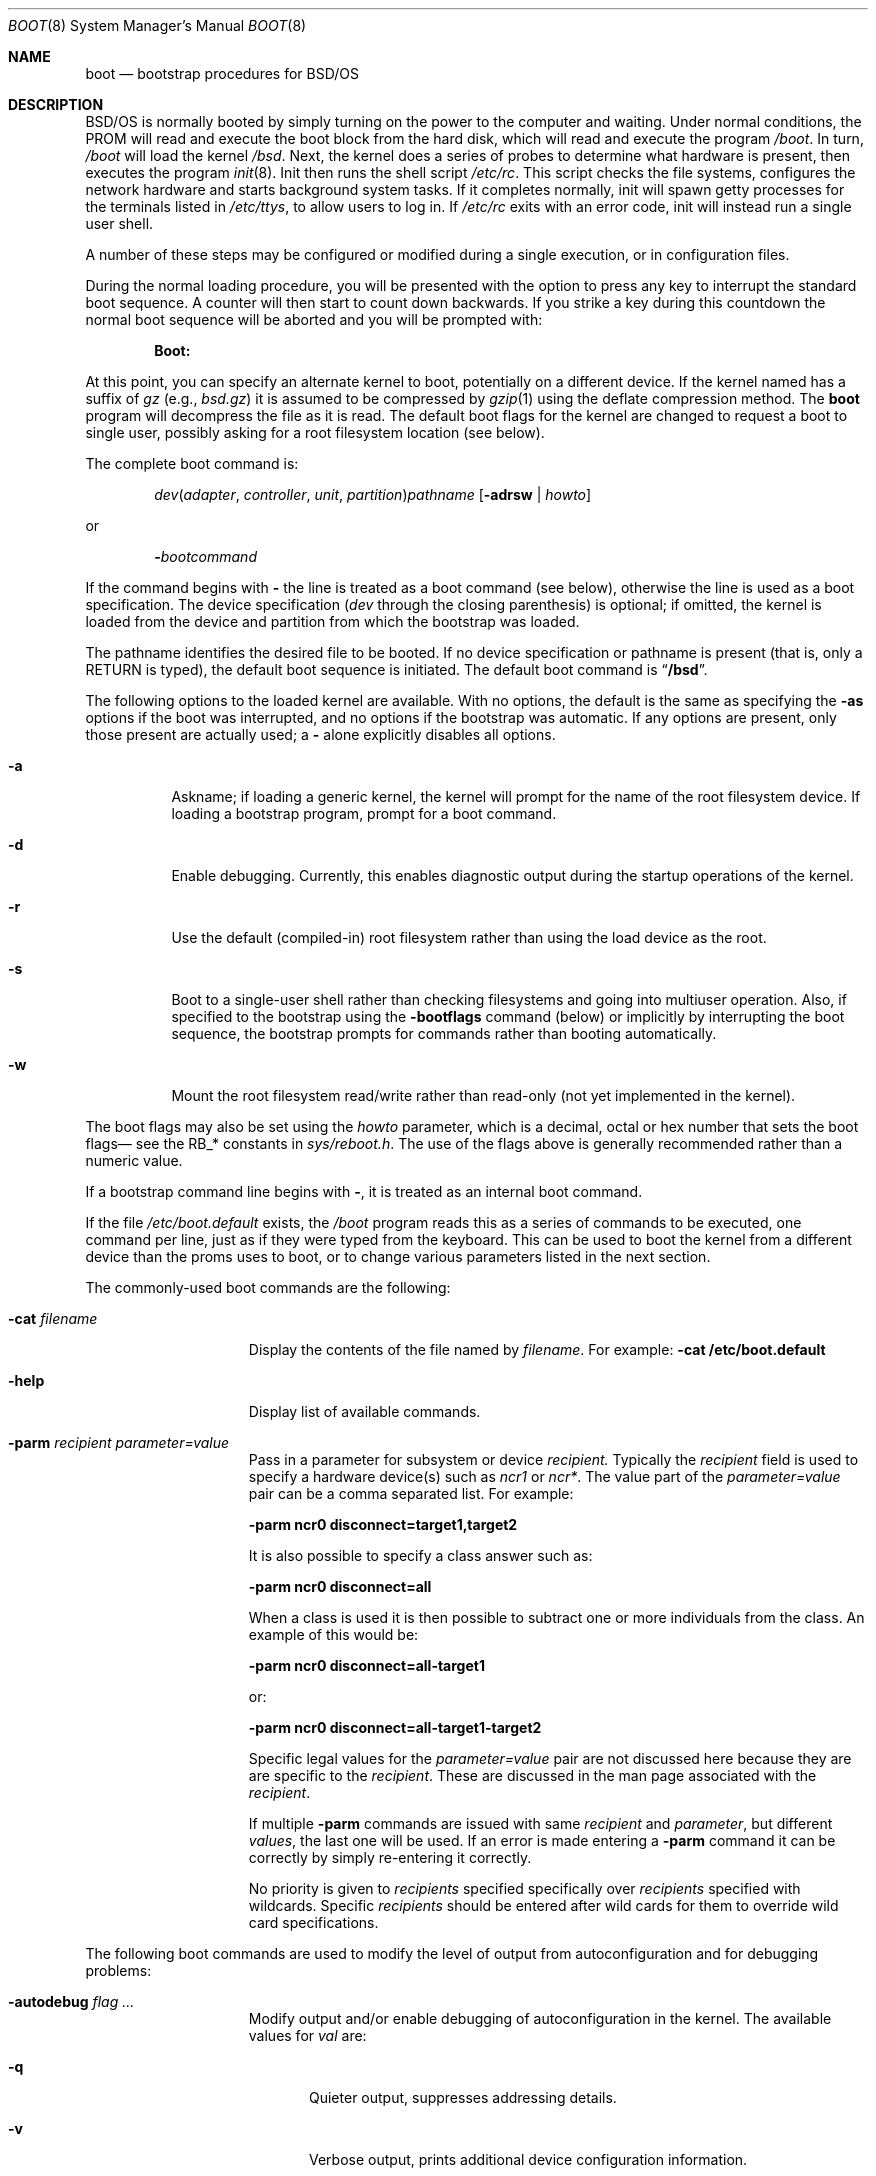 .\" Copyright (c) 1995 Berkeley Software Design, Inc. All rights reserved.
.\" The Berkeley Software Design Inc. software License Agreement specifies
.\" the terms and conditions for redistribution.
.\"
.\"	BSDI boot.8,v 1.2 1997/08/06 22:03:31 cp Exp
.Dd March 15, 1995
.Dt BOOT 8
.Os
.Sh NAME
.Nm boot
.Nd bootstrap procedures for
.Tn BSD Ns /OS
.Sh DESCRIPTION
.Tn BSD Ns /OS
is normally booted by simply turning on the power to the
computer and waiting.  Under normal conditions, the PROM
will read and execute the boot block from the
hard disk, which will read and execute the program
.Pa /boot .
In turn,
.Pa /boot
will load the kernel
.Pa /bsd .
Next, the kernel does a series of probes to determine what hardware is
present, then executes the program
.Xr init 8 .
Init then runs the shell script
.Pa /etc/rc .
This script checks the file systems, configures the network hardware
and starts background system tasks.  If it completes normally, init
will spawn getty processes for the terminals listed in
.Pa /etc/ttys ,
to allow users to log in.
If 
.Pa /etc/rc
exits with an error code, init will instead run a single user shell.
.Pp
A number of these steps may be configured or modified
during a single execution, or in configuration files.
.Pp
During the normal loading procedure, you will be presented with
the option to press any key to interrupt the standard boot sequence.
A counter will then start to count down backwards.  If you strike a
key during this countdown the normal boot sequence will be aborted
and you will be prompted with:
.Pp
.Dl Boot:
.Pp
At this point, you can specify an alternate kernel to boot,
potentially on a different device.
If the kernel named has a suffix of
.Pa gz
(e.g.,
.Pa bsd.gz )
it is assumed to be compressed by
.Xr gzip 1
using the deflate compression method.
The
.Nm
program will decompress the file as it is read.
The default boot flags for the kernel are changed
to request a boot to single user, possibly asking for a root filesystem
location (see below).
.Pp
The complete boot command is:
.Pp
.Bd -ragged -offset indent
.Ar dev\| Ns ( Ar adapter , Ar controller , " "
.Ar unit , Ar partition ) Ns Ar pathname
.Op Fl adrsw | Ar howto
.Ed
.Pp
or
.Pp
.Bd -ragged -offset indent
.Fl \& Ns Ar bootcommand
.Ed
.Pp
If the command begins with
.Fl \&
the line is treated as a boot command (see below),
otherwise the line is used as a boot specification.
The device specification
.Pf ( Ar dev
through the closing parenthesis) is optional;
if omitted, the kernel is loaded from the device and partition from which
the bootstrap was loaded.
.Pp
The pathname identifies the desired file to be booted.
If no device specification or pathname is present
(that is, only a RETURN is typed),
the default boot sequence is initiated.
The default boot command is
.Dq Li /bsd .
.Pp
The following options to the loaded kernel are available.
With no options, the default is the same as specifying the 
.Fl as
options if the boot was interrupted, and no options if the bootstrap was
automatic.
If any options are present, only those present are actually used; a
.Fl \&
alone explicitly disables all options.
.Bl -tag -width indent
.It Fl a
Askname; if loading a generic kernel, the kernel will prompt
for the name of the root filesystem device.
If loading a bootstrap program, prompt for a boot command.
.It Fl d
Enable debugging.
Currently, this enables diagnostic output during the startup operations
of the kernel.
.It Fl r
Use the default (compiled-in) root filesystem
rather than using the load device as the root.
.It Fl s
Boot to a single-user shell rather than checking filesystems
and going into multiuser operation.
Also, if specified to the bootstrap using the
.Fl bootflags
command (below)
or implicitly by interrupting the boot sequence,
the bootstrap prompts for commands rather than booting automatically.
.It Fl w
Mount the root filesystem read/write rather than read-only (not yet
implemented in the kernel).
.El
.Pp
The boot flags may also be set using the
.Ar howto
parameter, which is a decimal, octal or hex number that sets the
boot flags\(em see the RB_* constants in
.Pa sys/reboot.h .
The use of the flags above is generally recommended rather than a numeric value.
.Pp
If a bootstrap command line begins with
.Fl \& ,
it is treated as an internal boot command.
.Pp
If the file
.Pa /etc/boot.default
exists, the
.Pa /boot
program reads this as a series of commands to be executed, one
command per line, just as if they were typed from the keyboard.
This can be used to boot the kernel from a different device than
the proms uses to boot, or to change various parameters listed
in the next section.
.Pp
The commonly-used boot commands are the following:
.Bl -tag -width noflushcachex
.It Fl cat Ar filename
Display the contents of the file named by
.Ar filename .
For example:
.Li -cat /etc/boot.default
.It Fl help
Display list of available commands.
.It Fl parm Ar recipient Ar parameter=value
Pass in a parameter for subsystem or device 
.Ar recipient.
Typically the
.Ar recipient
field is used to specify a hardware device(s) such as
.Ar ncr1
or
.Ar ncr* .
The value part
of the
.Ar parameter=value
pair can be a comma separated list. For example:
.Pp
.Li -parm ncr0 disconnect=target1,target2
.Pp
It is also possible to specify a class answer such as:
.Pp
.Li -parm ncr0 disconnect=all
.Pp
When a class is used it is then possible to subtract one or more
individuals from the class. An example of this would be:
.Pp
.Li -parm ncr0 disconnect=all-target1
.Pp
or:
.Pp
.Li -parm ncr0 disconnect=all-target1-target2
.Pp
Specific legal values for the
.Ar parameter=value 
pair
are not discussed here because they are
are specific to the
.Ar recipient .
These are discussed in the man
page associated with the 
.Ar recipient .
.Pp
If multiple 
.Fl parm
commands are issued with same 
.Ar recipient
and 
.Ar parameter ,
but different
.Ar values ,
the last one will be used. If an error is made entering a 
.Fl parm 
command it can be correctly by simply re-entering it correctly.
.Pp
No priority is given to 
.Ar recipients
specified specifically over
.Ar recipients 
specified with wildcards. Specific
.Ar recipients
should be entered after wild cards
for them to override wild card specifications.
.El
.Pp
The following boot commands are used to modify the level of output
from autoconfiguration and for debugging problems:
.Bl -tag -width noflushcachex
.It Fl autodebug Ar flag ...
Modify output and/or enable debugging of autoconfiguration in the kernel.
The available values for
.Ar val
are:
.Bl -tag -width XXX
.It Fl q
Quieter output, suppresses addressing details.
.It Fl v
Verbose output, prints additional device configuration information.
.It Fl d
Print information about each device and location probed and the result,
pausing after each screenful.
.It Fl a
Print information as in
.Fl d ,
but confirm whether each device should be probed.
This is useful if probing some device location causes a failure.
.It Fl p
Page output if using the standard console (default with
.Fl a ) .
.El
.It Fl bootdebug Ar val
Enable debugging of the boot procedure.
The available values for
.Ar val
are:
.Bl -tag -width XXX
.It Li 0
No debugging.
.It Li 1
Print additional information about memory sizing and unusual events.
.It Li 2
Very verbose messaging, depending on the device type used.
.El
.Pp
.El
.Pp
The following boot commands are used primarily in scripts in
.Pa /etc/boot.default :
.Bl -tag -width noflushcachex
.It Fl bootflags Op Fl adrsw | Ar howto
Set the boot flags
.Op Fl adrsw | Ar howto .
Note that specifying the bootflags on the load line will override
the bootflags set by
.Fl bootflags .
.It Fl default_kernel Ar file
Specify an alternate default kernel pathname (the default is
.Pa /bsd
). This can be useful when a compressed kernel is used (by setting
the default to
.Pa /bsd.gz
).
.It Xo
.Fl echo
.Op Fl n
.Ar str
.Xc
Print
.Ar str
to the console.
If
.Fl n
is specified then do not append a newline to
.Ar str .
.It Fl echoon
Turn on echoing of commands.
.It Fl echooff
Turn off echoing of commands.
.It Fl estopon
Stop parsing from file on error. This is the default.
.It Fl estopoff
Do no stop parsing from file on error.
.It Fl include Ar file
Read boot commands from
.Ar file .
.It Xo Fl kdebug 
.Op Fl i
.Xc
Set kernel debugging flags.
The
.Fl i
flag requests the kernel attach to the kgdb port as soon as that
port is attached.
.It Fl kernspace Ar mem
Supply an estimate of how much memory will be used by the kernel.
This value is used to calculate the size of the buffer cache, and can be useful
on small memory machines (to make the buffer pool smaller than the
default).
Appending a
.Li K
or
.Li M
specifies an amount in kilobytes or megabytes respectively.
This option is primarily intended for use with installation floppies,
reserving additional space for memory-based filesystems.
.It Xo Fl load
.Ar file
.Op Fl adrsw | Ar howto
.Xc
Load the program
.Ar file
(which may include a device specification),
optionally setting the boot flags to
.Op Fl adrsw | Ar howto .
.It Fl pause Ar sec
Pause for up to
.Ar sec
seconds, counting the seconds down.
Prompt the user to press any key to abort reading of the
.Pa /etc/boot.default
file.
If the user presses a key and aborts the reading of
.Pa /etc/boot.default
, the boot flags are reset to
.Fl as .
.It Fl ramdisk Ar size
Create a ramdisk of
.Ar size
bytes at the end of memory.
Currently only one ramdisk may be specified.
.It Fl ramdiskimage Ar file
Load a ramdisk image from
.Ar file.
The ramdisk must first be allocated by the
.Fl ramdisk
command.
.It Fl show
Show the boot parameters that are currently set.
.It Fl start Op Fl adrsw | Ar howto
Execute the program previously loaded with the
.Fl load
command,
optionally setting the boot flags to
.Op Fl adrsw | Ar howto .
.It Fl waitnl
Wait for the user to press <ENTER> on the keyboard.
.El
.Sh FILES
.Bl -tag -width /sbin/init
.It Pa /boot
Second stage boot
.It Pa /sbin/init
The first user program
.It Pa /etc/rc
.El
Startup shell script
.Sh SEE ALSO
.Xr disksetup 8 ,
.Xr init 8 ,
.Xr reboot 8 ,
.Xr shutdown 8
